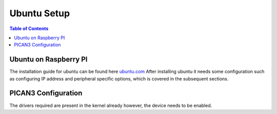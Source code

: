 Ubuntu Setup 
===============

.. contents:: Table of Contents
   :depth: 1
   :local:


Ubuntu on Raspberry PI
---------

The installation guide for ubuntu can be found here `ubuntu.com <https://ubuntu.com/download/raspberry-pi>`_
After installing ubuntu it needs some configuration such as configuring IP address and peripheral specific options, which is covered in the subsequent sections.

PICAN3 Configuration
---------
The drivers required are present in the kernel already however, the device needs to be enabled.
